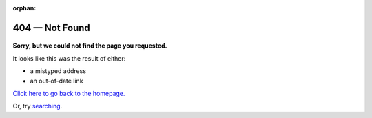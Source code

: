 :orphan:

###############
404 — Not Found
###############

.. figure:: artwork/src/404.svg

**Sorry, but we could not find the page you requested.**

It looks like this was the result of either:

- a mistyped address
- an out-of-date link

`Click here to go back to the homepage. <https://handbook.datalad.org>`_

Or, try `searching <https://handbook.datalad.org/search.html>`_.
